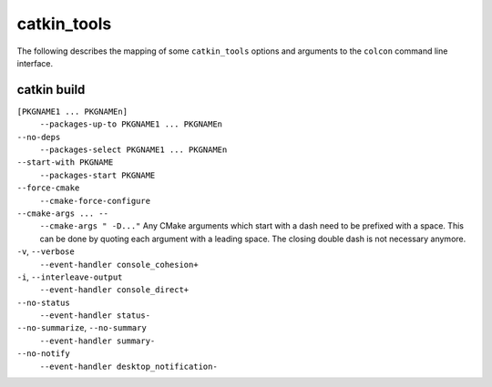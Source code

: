 catkin_tools
============

The following describes the mapping of some ``catkin_tools`` options and arguments to the ``colcon`` command line interface.

catkin build
------------

``[PKGNAME1 ... PKGNAMEn]``
  ``--packages-up-to PKGNAME1 ... PKGNAMEn``

``--no-deps``
  ``--packages-select PKGNAME1 ... PKGNAMEn``

``--start-with PKGNAME``
  ``--packages-start PKGNAME``

``--force-cmake``
  ``--cmake-force-configure``

``--cmake-args ... --``
  ``--cmake-args " -D..."``
  Any CMake arguments which start with a dash need to be prefixed with a space.
  This can be done by quoting each argument with a leading space.
  The closing double dash is not necessary anymore.

``-v``, ``--verbose``
  ``--event-handler console_cohesion+``

``-i``, ``--interleave-output``
  ``--event-handler console_direct+``

``--no-status``
  ``--event-handler status-``

``--no-summarize``, ``--no-summary``
  ``--event-handler summary-``

``--no-notify``
  ``--event-handler desktop_notification-``
